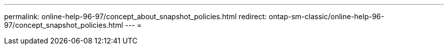---
permalink: online-help-96-97/concept_about_snapshot_policies.html 
redirect: ontap-sm-classic/online-help-96-97/concept_snapshot_policies.html 
---
= 


